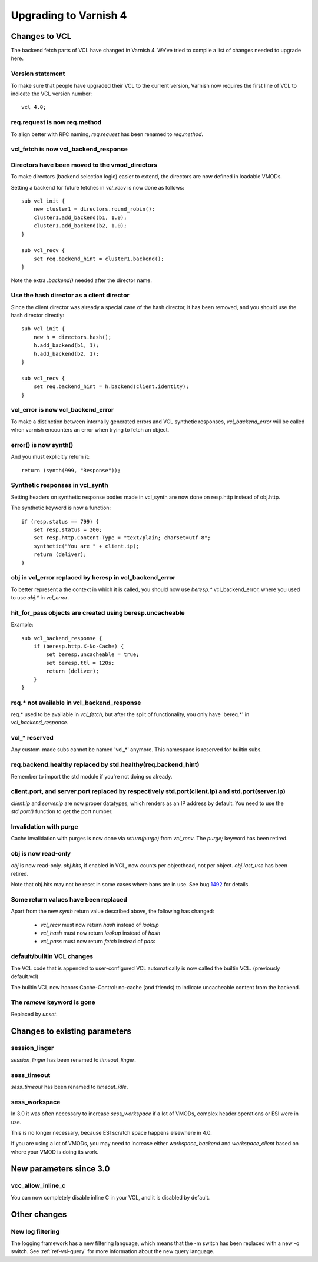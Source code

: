 .. _whatsnew_upgrading:

%%%%%%%%%%%%%%%%%%%%%%
Upgrading to Varnish 4
%%%%%%%%%%%%%%%%%%%%%%

Changes to VCL
==============

The backend fetch parts of VCL have changed in Varnish 4. We've tried to
compile a list of changes needed to upgrade here.

Version statement
~~~~~~~~~~~~~~~~~

To make sure that people have upgraded their VCL to the current
version, Varnish now requires the first line of VCL to indicate the
VCL version number::

    vcl 4.0;

req.request is now req.method
~~~~~~~~~~~~~~~~~~~~~~~~~~~~~

To align better with RFC naming, `req.request` has been renamed to
`req.method`.

vcl_fetch is now vcl_backend_response
~~~~~~~~~~~~~~~~~~~~~~~~~~~~~~~~~~~~~

Directors have been moved to the vmod_directors
~~~~~~~~~~~~~~~~~~~~~~~~~~~~~~~~~~~~~~~~~~~~~~~

To make directors (backend selection logic) easier to extend, the
directors are now defined in loadable VMODs.

Setting a backend for future fetches in `vcl_recv` is now done as follows::

    sub vcl_init {
        new cluster1 = directors.round_robin();
        cluster1.add_backend(b1, 1.0);
        cluster1.add_backend(b2, 1.0);
    }

    sub vcl_recv {
        set req.backend_hint = cluster1.backend();
    }

Note the extra `.backend()` needed after the director name.

Use the hash director as a client director
~~~~~~~~~~~~~~~~~~~~~~~~~~~~~~~~~~~~~~~~~~
Since the client director was already a special case of the hash director, it
has been removed, and you should use the hash director directly::

    sub vcl_init {
        new h = directors.hash();
        h.add_backend(b1, 1);
        h.add_backend(b2, 1);
    }

    sub vcl_recv {
        set req.backend_hint = h.backend(client.identity);
    }

vcl_error is now vcl_backend_error
~~~~~~~~~~~~~~~~~~~~~~~~~~~~~~~~~~

To make a distinction between internally generated errors and
VCL synthetic responses, `vcl_backend_error` will be called when 
varnish encounters an error when trying to fetch an object.

error() is now synth()
~~~~~~~~~~~~~~~~~~~~~~

And you must explicitly return it::

    return (synth(999, "Response"));

Synthetic responses in vcl_synth
~~~~~~~~~~~~~~~~~~~~~~~~~~~~~~~~

Setting headers on synthetic response bodies made in vcl_synth are now done on
resp.http instead of obj.http.

The synthetic keyword is now a function::

    if (resp.status == 799) {
        set resp.status = 200;
        set resp.http.Content-Type = "text/plain; charset=utf-8";
        synthetic("You are " + client.ip);
        return (deliver);
    }

obj in vcl_error replaced by beresp in vcl_backend_error
~~~~~~~~~~~~~~~~~~~~~~~~~~~~~~~~~~~~~~~~~~~~~~~~~~~~~~~~

To better represent a the context in which it is called, you
should now use `beresp.*` vcl_backend_error, where you used to
use `obj.*` in `vcl_error`.

hit_for_pass objects are created using beresp.uncacheable
~~~~~~~~~~~~~~~~~~~~~~~~~~~~~~~~~~~~~~~~~~~~~~~~~~~~~~~~~

Example::

    sub vcl_backend_response {
        if (beresp.http.X-No-Cache) {
            set beresp.uncacheable = true;
            set beresp.ttl = 120s;
            return (deliver);
        }
    }

req.* not available in vcl_backend_response
~~~~~~~~~~~~~~~~~~~~~~~~~~~~~~~~~~~~~~~~~~~

req.* used to be available in `vcl_fetch`, but after the split of
functionality, you only have 'bereq.*' in `vcl_backend_response`.

vcl_* reserved
~~~~~~~~~~~~~~

Any custom-made subs cannot be named 'vcl_*' anymore. This namespace
is reserved for builtin subs.

req.backend.healthy replaced by std.healthy(req.backend_hint)
~~~~~~~~~~~~~~~~~~~~~~~~~~~~~~~~~~~~~~~~~~~~~~~~~~~~~~~~~~~~~

Remember to import the std module if you're not doing so already.

client.port, and server.port replaced by respectively std.port(client.ip) and std.port(server.ip)
~~~~~~~~~~~~~~~~~~~~~~~~~~~~~~~~~~~~~~~~~~~~~~~~~~~~~~~~~~~~~~~~~~~~~~~~~~~~~~~~~~~~~~~~~~~~~~~~~

`client.ip` and `server.ip` are now proper datatypes, which renders
as an IP address by default. You need to use the `std.port()`
function to get the port number.

Invalidation with purge
~~~~~~~~~~~~~~~~~~~~~~~

Cache invalidation with purges is now done via `return(purge)` from `vcl_recv`.
The `purge;` keyword has been retired.

obj is now read-only
~~~~~~~~~~~~~~~~~~~~

`obj` is now read-only. `obj.hits`, if enabled in VCL, now counts per
objecthead, not per object. `obj.last_use` has been retired.

Note that obj.hits may not be reset in some cases where bans are in use. See
bug 1492_ for details.

.. _1492: https://www.varnish-cache.org/trac/ticket/1492


Some return values have been replaced
~~~~~~~~~~~~~~~~~~~~~~~~~~~~~~~~~~~~~

Apart from the new `synth` return value described above, the
following has changed:

 - `vcl_recv` must now return `hash` instead of `lookup`
 - `vcl_hash` must now return `lookup` instead of `hash`
 - `vcl_pass` must now return `fetch` instead of `pass`

default/builtin VCL changes
~~~~~~~~~~~~~~~~~~~~~~~~~~~

The VCL code that is appended to user-configured VCL automatically
is now called the builtin VCL. (previously default.vcl)

The builtin VCL now honors Cache-Control: no-cache (and friends)
to indicate uncacheable content from the backend.


The `remove` keyword is gone
~~~~~~~~~~~~~~~~~~~~~~~~~~~~

Replaced by `unset`.



Changes to existing parameters
==============================

session_linger
~~~~~~~~~~~~~~
`session_linger` has been renamed to `timeout_linger`.

sess_timeout
~~~~~~~~~~~~
`sess_timeout` has been renamed to `timeout_idle`.

sess_workspace
~~~~~~~~~~~~~~

In 3.0 it was often necessary to increase `sess_workspace` if a
lot of VMODs, complex header operations or ESI were in use.

This is no longer necessary, because ESI scratch space happens
elsewhere in 4.0.

If you are using a lot of VMODs,  you may need to increase
either `workspace_backend` and `workspace_client` based on where
your VMOD is doing its work.


New parameters since 3.0
========================

vcc_allow_inline_c
~~~~~~~~~~~~~~~~~~

You can now completely disable inline C in your VCL, and it is
disabled by default.

Other changes
=============

New log filtering
~~~~~~~~~~~~~~~~~

The logging framework has a new filtering language, which means
that the -m switch has been replaced with a new -q switch.
See :ref:`ref-vsl-query` for more information about the new
query language.
